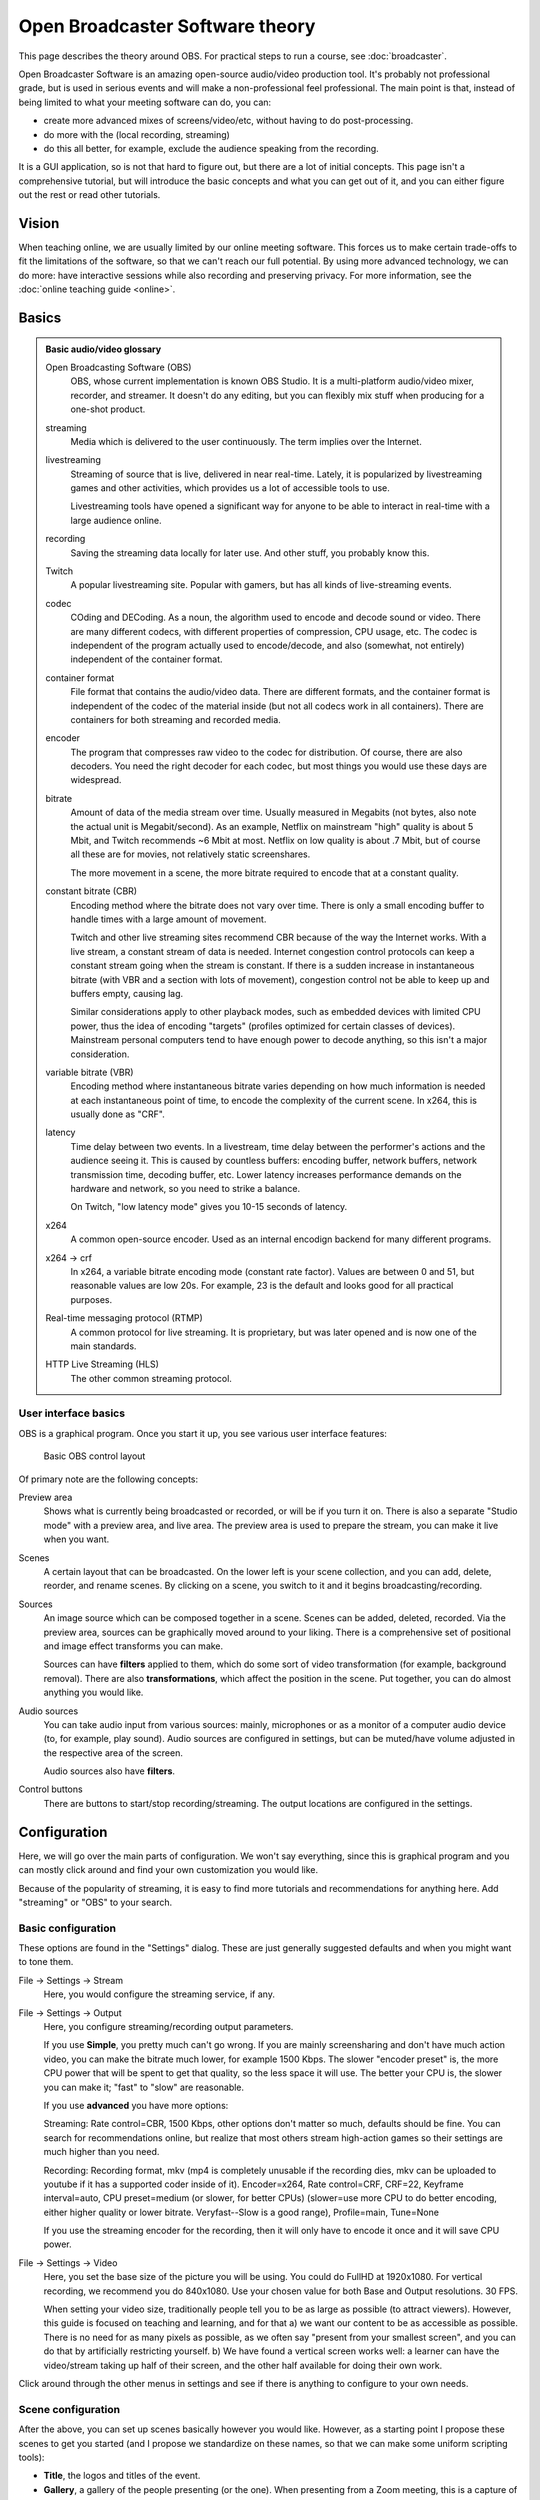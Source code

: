 Open Broadcaster Software theory
================================

This page describes the theory around OBS.  For practical steps to
run a course, see :doc:`broadcaster`.

Open Broadcaster Software is an amazing open-source audio/video
production tool.  It's probably not professional grade, but is used in
serious events and will make a non-professional feel professional.
The main point is that, instead of being limited to what your meeting
software can do, you can:

- create more advanced mixes of screens/video/etc, without having to
  do post-processing.
- do more with the (local recording, streaming)
- do this all better, for example, exclude the audience speaking from
  the recording.

It is a GUI application, so is not that hard to figure out, but there are a
lot of initial concepts.  This page isn't a comprehensive tutorial,
but will introduce the basic concepts and what you can get out of it,
and you can either figure out the rest or read other tutorials.



Vision
------

When teaching online, we are usually limited by our online meeting
software.  This forces us to make certain trade-offs to fit the
limitations of the software, so that we can't reach our full
potential.  By using more advanced technology, we can do more: have
interactive sessions while also recording and preserving privacy.  For
more information, see the :doc:`online teaching guide <online>`.


Basics
------

.. admonition:: Basic audio/video glossary
   :class: dropdown

   Open Broadcasting Software (OBS)
      OBS, whose current implementation is known OBS Studio.  It is a
      multi-platform audio/video mixer, recorder, and streamer.  It
      doesn't do any editing, but you can flexibly mix stuff when
      producing for a one-shot product.

   streaming
      Media which is delivered to the user continuously.  The term
      implies over the Internet.

   livestreaming
      Streaming of source that is live, delivered in near real-time.
      Lately, it is popularized by livestreaming games and other
      activities, which provides us a lot of accessible tools to use.

      Livestreaming tools have opened a significant way for anyone to
      be able to interact in real-time with a large audience online.

   recording
      Saving the streaming data locally for later use.  And other
      stuff, you probably know this.

   Twitch
      A popular livestreaming site.  Popular with gamers, but has all
      kinds of live-streaming events.

   codec
      COding and DECoding.  As a noun, the algorithm used to encode
      and decode sound or video.  There are many different codecs,
      with different properties of
      compression, CPU usage, etc.  The codec is independent of the
      program actually used to encode/decode, and also (somewhat, not
      entirely) independent of the container format.

   container format
      File format that contains the audio/video data.  There are
      different formats, and the container format is independent of
      the codec of the material inside (but not all codecs work in all
      containers).  There are containers for both streaming and
      recorded media.

   encoder
      The program that compresses raw video to the codec for
      distribution.  Of course, there are also decoders.  You need the
      right decoder for each codec, but most things you would use
      these days are widespread.

   bitrate
      Amount of data of the media stream over time.  Usually measured in
      Megabits (not bytes, also note the actual unit is
      Megabit/second).  As an example,
      Netflix on mainstream "high" quality is about 5 Mbit, and Twitch
      recommends ~6 Mbit at most.  Netflix on low quality is about .7
      Mbit, but of course all these are for movies, not relatively
      static screenshares.

      The more movement in a scene, the more bitrate required to
      encode that at a constant quality.

   constant bitrate (CBR)
      Encoding method where the bitrate does not vary over time.
      There is only a small encoding buffer to handle times with a
      large amount of movement.

      Twitch and other live streaming sites recommend CBR because of
      the way the Internet works.  With a live stream, a constant
      stream of data is needed.  Internet congestion
      control protocols can keep a constant stream going when the
      stream is constant.  If
      there is a sudden increase in instantaneous bitrate (with VBR
      and a section with lots of movement), congestion control
      not be able to keep up and buffers empty, causing lag.

      Similar considerations apply to other playback modes, such as
      embedded devices with limited CPU power, thus the idea of
      encoding "targets" (profiles optimized for certain classes of
      devices).  Mainstream personal computers tend to have enough
      power to decode anything, so this isn't a major consideration.

   variable bitrate (VBR)
      Encoding method where instantaneous bitrate varies depending on
      how much information is needed at each instantaneous point of
      time, to encode the complexity of the current scene.  In x264,
      this is usually done as "CRF".

   latency
      Time delay between two events.  In a livestream, time delay
      between the performer's actions and the audience seeing it.
      This is caused by countless buffers: encoding buffer, network
      buffers, network transmission time, decoding buffer, etc.  Lower
      latency increases performance demands on the hardware and
      network, so you need to strike a balance.

      On Twitch, "low latency mode" gives you 10-15 seconds of latency.

   x264
      A common open-source encoder.  Used as an internal encodign
      backend for many different programs.

   x264 → crf
      In x264, a variable bitrate encoding mode (constant rate
      factor).  Values are between 0 and 51, but reasonable values are
      low 20s.  For example, 23 is the default and looks good for all
      practical purposes.

   Real-time messaging protocol (RTMP)
      A common protocol for live
      streaming.  It is proprietary, but was later opened and is now
      one of the main standards.

   HTTP Live Streaming (HLS)
      The other common streaming protocol.



User interface basics
~~~~~~~~~~~~~~~~~~~~~

OBS is a graphical program.  Once you start it up, you see various
user interface features:

.. figure:: img/obs--controls.png

   Basic OBS control layout

Of primary note are the following concepts:

Preview area
   Shows what is currently being broadcasted or recorded, or will be
   if you turn it on.  There is also a separate "Studio mode" with a
   preview area, and live area.  The preview area is used to prepare
   the stream, you can make it live when you want.

Scenes
   A certain layout that can be broadcasted.  On the lower left is
   your scene collection, and you can add, delete, reorder, and rename
   scenes.  By clicking on a scene, you switch to it and it begins
   broadcasting/recording.

Sources
   An image source which can be composed together in a scene.  Scenes
   can be added, deleted, recorded.  Via the preview area, sources can
   be graphically moved around to your liking.  There is a
   comprehensive set of positional and image effect transforms you can
   make.

   Sources can have **filters** applied to them, which do some sort of
   video transformation (for example, background removal).  There are
   also **transformations**, which affect the position in the scene.
   Put together, you can do almost anything you would like.

Audio sources
   You can take audio input from various sources: mainly, microphones
   or as a monitor of a computer audio device (to, for example, play
   sound).  Audio sources are configured in settings, but can be
   muted/have volume adjusted in the respective area of the screen.

   Audio sources also have **filters**.

Control buttons
   There are buttons to start/stop recording/streaming.  The output
   locations are configured in the settings.


Configuration
-------------

Here, we will go over the main parts of configuration.  We won't say
everything, since this is graphical program and you can mostly click
around and find your own customization you would like.

Because of the popularity of streaming, it is easy to find more
tutorials and recommendations for anything here.  Add "streaming" or
"OBS" to your search.



Basic configuration
~~~~~~~~~~~~~~~~~~~

These options are found in the "Settings" dialog.  These are just
generally suggested defaults and when you might want to tone them.

File → Settings → Stream
    Here, you would configure the streaming service, if any.

File → Settings → Output
    Here, you configure streaming/recording output parameters.

    If you use **Simple**, you pretty much can't go wrong.  If you are
    mainly screensharing and don't have much action video, you can
    make the bitrate much lower, for example 1500 Kbps.  The slower
    "encoder preset" is, the more CPU power that will be spent to get
    that quality, so the less space it will use.  The better your CPU
    is, the slower you can make it; "fast" to "slow" are reasonable.

    If you use **advanced** you have more options:

    Streaming: Rate control=CBR, 1500 Kbps, other options don't matter
    so much, defaults should be fine.  You can search for
    recommendations online, but realize that most others stream
    high-action games so their settings are much higher than you need.

    Recording: Recording format, mkv (mp4 is completely unusable if
    the recording dies, mkv can be uploaded to youtube if it has a
    supported coder inside of it). Encoder=x264,
    Rate control=CRF, CRF=22, Keyframe interval=auto, CPU
    preset=medium (or slower, for better CPUs)
    (slower=use more CPU to do better
    encoding, either higher quality or lower bitrate.  Veryfast--Slow
    is a good range),
    Profile=main, Tune=None

    If you use the streaming encoder for the recording, then it will
    only have to encode it once and it will save CPU power.

File → Settings → Video
    Here, you set the base size of the picture you will be using.
    You could do FullHD at 1920x1080.  For vertical
    recording, we recommend you do 840x1080.  Use your chosen value
    for both Base and Output resolutions.  30 FPS.

    When setting your video size, traditionally people tell you to be
    as large as possible (to attract viewers).  However, this guide is
    focused on teaching
    and learning, and for that a) we want our content to be as
    accessible as possible.  There is no need for as many pixels as
    possible, as we often say "present from your smallest screen", and
    you can do that by artificially restricting yourself.  b) We have
    found a vertical screen works well: a learner can have the
    video/stream taking up half of their screen, and the other half
    available for doing their own work.


Click around through the other menus in settings and see if there is
anything to configure to your own needs.


Scene configuration
~~~~~~~~~~~~~~~~~~~

After the above, you can set up scenes basically however you would
like.  However, as a starting point I propose these scenes to get you
started (and I propose we standardize on these names, so that we
can make some uniform scripting tools):

* **Title**, the logos and titles of the event.
* **Gallery**, a gallery of the people presenting (or the one).  When
  presenting from a Zoom meeting, this is a capture of the gallery
  view in dual-monitor mode.
* **Local** is a local screenshare, that you get by capturing your own
  screen.
* **Remote** is a screenshare by someone remote.  If you are capturing
  from a Zoom meeting, it is the capture of the second window of the
  dual-monitor mode.
* **Notes** is some HackMD or other material you might want to show
  during discussion periods or breaks.


Common types of sources (scene elements) include:

* Static image (e.g. logo or background)
* Desktop capture, for your local desktop.  You can crop it (in the
  source config) to share only a portion of your desktop.
* Single-window capture.  Note that this is smarter than Zoom,
  since it can capture the full window even if is not on top.
* Text (which works, but is not very powerful)
* Solid colors
* Other scenes.  You can make one scene, then insert it into other
  scenes to avoid duplication of scene elements scene elements.

The sources themselves can be moved around graphically, which is good for
setting things up.  When there are more demanding needs, the source
transformation can be edited for more precise control (right click on
source in preview → edit transformation).  There are
source *filters*, which can do video effects such as removing a color.
Some sources can be cropped in the source-specific config as well.



Audio configuration
~~~~~~~~~~~~~~~~~~~

Audio configuration is simpler than video configuration, since there
are fewer different sources.  On the other hand, it is harder to
see what is going on (no preview) so it is harder to adjust it
perfectly, and easier to cause problems like loops.

The main concept is that your computer may have different input and
output sound devices ("cards").  For example, I can output sound from
some application on my monitor's speakers, while sound from other
applications on the headphones at the same time.  Find your computer's
way to see and configure what is going on under the hood.

There are two types of audio inputs:

* **Microphones**, obviously recording from a microphone.
* **Monitors** (as in, monitor a sound card), recording what is
  currently being played on another
  sound card.  This is what is used to capture audio from a remote
  meeting, such as Zoom.

You set the active audio input in the application settings.  The
volumes of these can be independently adjusted - you want typical
volume to be in the yellow zone.  Advice for various operating systems
include:

* Linux using PulseAudio: ``pavucontrol`` (GUI) or ``pulsemixer``
  (terminal)
* Windows: ???
* MacOS: ???

Under "advanced audio properties" (a menu item, also available from
the gear icon in the audio area) you have several more options.

* You can add various filters, such as noise reduction.
* You can group audio sources into various **audio tracks**, and the
  stream/recordings can use different tracks.  For example, a person
  may stream with music but leave that out of the recorded video.  Or,
  you might record a video with two different audio tracks, one just
  the presenter and one with presenter + audience.
* You can monitor the audio, which plays what is being recorded back
  over the headphones and speakers for you to check.  Make sure you
  don't make any loops!

Audio configuration is a big deal.  You can look at these other
guides:

* :doc:`instructor-tech-online`
* ???

High-quality audio is quite important.  I've spent far too long
playing with it, and my conclusion is that I don't know enough to make
it better than what I have now.  What I know is in the "instructor
tech setup, online" page linked above.  I propose a central
recommendation: *talk about audio quality*.  Start meetings early and
test it.  Communicate about problems early, don't ignore and think
it's "good enough for now".



Recording and streaming
~~~~~~~~~~~~~~~~~~~~~~~

Once you have done the above, you can record and stream by clicking
the buttons.

One piece of advice: always keep the recording going, and then
stop/restart it when you need to cut.  It's easier to delete the
unnecessary segments than realize you forgot to push "record".



Projector and loopback output
~~~~~~~~~~~~~~~~~~~~~~~~~~~~~

Beyond recording and streaming, there are several more ways to use the
output that can feed into other applications.

With **projectors** you can display the scene locally on another
monitor or window.

* The **fullscreen projector** displays the scene to a monitor.  As
  the name says, this could be used to send it to an external
  projector or capture card via HDMI.  Or even preview locally, or
  screenshared in an online meeting.

* The **windowed projector** does similar, but makes a new window that
  can be moved and resized.  This can be captured as a single-window
  screenshare in an online meeting.


The **loopback output** creates a **virtual camera device**.  This
appears to other applications as a camera, just like the camera that
captures your video.
Other applications can use this as the input just like another
webcam.  So, you could make a fancy scene that is used instead of your
normal camera's picture.
Or, in Zoom you can share screen from "second camera" -
which would use this scene.  (Note in Zoom it will interpret it as a
landscape picture, regardless of what aspect ration you actually use.
Thus, this isn't very suitable for vertical screen sharing.)




Example configurations
----------------------

Recording your own demo
~~~~~~~~~~~~~~~~~~~~~~~

Scenes: Title, Gallery, Local.  Variable bitrate.

Online teaching event
~~~~~~~~~~~~~~~~~~~~~

Scenes:

* Title
* Gallery - contains galleryCapture
* Local - capture of your screen, when you need to teach.  Has
  galleryCapture in top-right corner
* Remote: capture of Zoom second window (which has been
  adjusted to be same resolution as your base canvas size).  Also has
  galleryCapture in top-right corner.
* Notes: contains HackMD + galleryCapture
* galleryCapture - contains the Zoom gallery capture.  This gets
  inserted into the other scenes above.

Audio:

* Microphone capture
* Monitor of sound card which has the Zoom output

Outputs:

* Recorded locally.  Start and restart recording after every
  transition that you would want to publish separately. (Better to cut
  more than less, to have logically organized shorter segments.  Also,
  always keep it recording, in case you forget to turn it back on!).

* Stream to your preferred site.

* Use windowed projector or Zoom capture to send the output directly
  to a Zoom meeting.  But, that requires careful audio routing.
